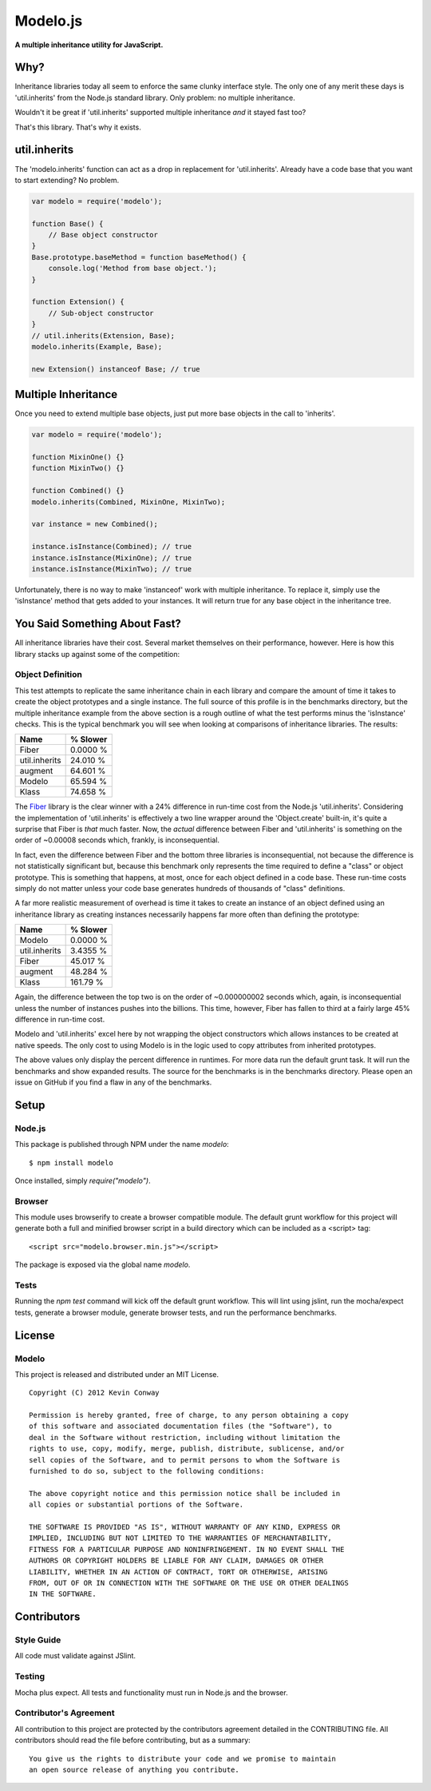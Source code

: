 =========
Modelo.js
=========

**A multiple inheritance utility for JavaScript.**

.. image:: https://travis-ci.org/kevinconway/Modelo.js.png?branch=master
    :target: https://travis-ci.org/kevinconway/Modelo.js
    :alt: Current Build Status

Why?
====

Inheritance libraries today all seem to enforce the same clunky interface
style. The only one of any merit these days is 'util.inherits' from the Node.js
standard library. Only problem: no multiple inheritance.

Wouldn't it be great if 'util.inherits' supported multiple inheritance *and*
it stayed fast too?

That's this library. That's why it exists.

util.inherits
=============

The 'modelo.inherits' function can act as a drop in replacement for
'util.inherits'. Already have a code base that you want to start extending? No
problem.

.. code-block:: javascript

    var modelo = require('modelo');

    function Base() {
        // Base object constructor
    }
    Base.prototype.baseMethod = function baseMethod() {
        console.log('Method from base object.');
    }

    function Extension() {
        // Sub-object constructor
    }
    // util.inherits(Extension, Base);
    modelo.inherits(Example, Base);

    new Extension() instanceof Base; // true

Multiple Inheritance
====================

Once you need to extend multiple base objects, just put more base objects in
the call to 'inherits'.

.. code-block:: javascript

    var modelo = require('modelo');

    function MixinOne() {}
    function MixinTwo() {}

    function Combined() {}
    modelo.inherits(Combined, MixinOne, MixinTwo);

    var instance = new Combined();

    instance.isInstance(Combined); // true
    instance.isInstance(MixinOne); // true
    instance.isInstance(MixinTwo); // true

Unfortunately, there is no way to make 'instanceof' work with multiple
inheritance. To replace it, simply use the 'isInstance' method that gets added
to your instances. It will return true for any base object in the inheritance
tree.

You Said Something About Fast?
==============================

All inheritance libraries have their cost. Several market themselves on their
performance, however. Here is how this library stacks up against some of the
competition:

Object Definition
-----------------

This test attempts to replicate the same inheritance chain in each library and
compare the amount of time it takes to create the object prototypes and a
single instance. The full source of this profile is in the benchmarks
directory, but the multiple inheritance example from the above section is a
rough outline of what the test performs minus the 'isInstance' checks. This is
the typical benchmark you will see when looking at comparisons of inheritance
libraries. The results:

+---------------+------------+
| Name          | % Slower   |
+===============+============+
| Fiber         | 0.0000 %   |
+---------------+------------+
| util.inherits | 24.010 %   |
+---------------+------------+
| augment       | 64.601 %   |
+---------------+------------+
| Modelo        | 65.594 %   |
+---------------+------------+
| Klass         | 74.658 %   |
+---------------+------------+

The `Fiber <https://github.com/linkedin/Fiber>`_ library is the clear winner
with a 24% difference in run-time cost from the Node.js 'util.inherits'.
Considering the implementation of 'util.inherits' is effectively a two line
wrapper around the 'Object.create' built-in, it's quite a surprise that Fiber
is *that* much faster. Now, the *actual* difference between Fiber and
'util.inherits' is something on the order of ~0.00008 seconds which, frankly,
is inconsequential.

In fact, even the difference between Fiber and the bottom three libraries
is inconsequential, not because the difference is not statistically
significant but, because this benchmark only represents the time required to
define a "class" or object prototype. This is something that happens, at most,
once for each object defined in a code base. These run-time costs simply do not
matter unless your code base generates hundreds of thousands of "class"
definitions.

A far more realistic measurement of overhead is time it takes to create an
instance of an object defined using an inheritance library as creating
instances necessarily happens far more often than defining the prototype:

+---------------+------------+
| Name          | % Slower   |
+===============+============+
| Modelo        | 0.0000 %   |
+---------------+------------+
| util.inherits | 3.4355 %   |
+---------------+------------+
| Fiber         | 45.017 %   |
+---------------+------------+
| augment       | 48.284 %   |
+---------------+------------+
| Klass         | 161.79 %   |
+---------------+------------+

Again, the difference between the top two is on the order of ~0.000000002
seconds which, again, is inconsequential unless the number of instances pushes
into the billions. This time, however, Fiber has fallen to third at a fairly
large 45% difference in run-time cost.

Modelo and 'util.inherits' excel here by not wrapping the object constructors
which allows instances to be created at native speeds. The only cost to using
Modelo is in the logic used to copy attributes from inherited prototypes.

The above values only display the percent difference in runtimes. For more
data run the default grunt task. It will run the benchmarks and show expanded
results. The source for the benchmarks is in the benchmarks directory. Please
open an issue on GitHub if you find a flaw in any of the benchmarks.

Setup
=====

Node.js
-------

This package is published through NPM under the name `modelo`::

    $ npm install modelo

Once installed, simply `require("modelo")`.

Browser
-------

This module uses browserify to create a browser compatible module. The default
grunt workflow for this project will generate both a full and minified browser
script in a build directory which can be included as a <script> tag::

    <script src="modelo.browser.min.js"></script>

The package is exposed via the global name `modelo`.

Tests
-----

Running the `npm test` command will kick off the default grunt workflow. This
will lint using jslint, run the mocha/expect tests, generate a browser module,
generate browser tests, and run the performance benchmarks.

License
=======

Modelo
------

This project is released and distributed under an MIT License.

::

    Copyright (C) 2012 Kevin Conway

    Permission is hereby granted, free of charge, to any person obtaining a copy
    of this software and associated documentation files (the "Software"), to
    deal in the Software without restriction, including without limitation the
    rights to use, copy, modify, merge, publish, distribute, sublicense, and/or
    sell copies of the Software, and to permit persons to whom the Software is
    furnished to do so, subject to the following conditions:

    The above copyright notice and this permission notice shall be included in
    all copies or substantial portions of the Software.

    THE SOFTWARE IS PROVIDED "AS IS", WITHOUT WARRANTY OF ANY KIND, EXPRESS OR
    IMPLIED, INCLUDING BUT NOT LIMITED TO THE WARRANTIES OF MERCHANTABILITY,
    FITNESS FOR A PARTICULAR PURPOSE AND NONINFRINGEMENT. IN NO EVENT SHALL THE
    AUTHORS OR COPYRIGHT HOLDERS BE LIABLE FOR ANY CLAIM, DAMAGES OR OTHER
    LIABILITY, WHETHER IN AN ACTION OF CONTRACT, TORT OR OTHERWISE, ARISING
    FROM, OUT OF OR IN CONNECTION WITH THE SOFTWARE OR THE USE OR OTHER DEALINGS
    IN THE SOFTWARE.

Contributors
============

Style Guide
-----------

All code must validate against JSlint.

Testing
-------

Mocha plus expect. All tests and functionality must run in Node.js and the
browser.

Contributor's Agreement
-----------------------

All contribution to this project are protected by the contributors agreement
detailed in the CONTRIBUTING file. All contributors should read the file before
contributing, but as a summary::

    You give us the rights to distribute your code and we promise to maintain
    an open source release of anything you contribute.

